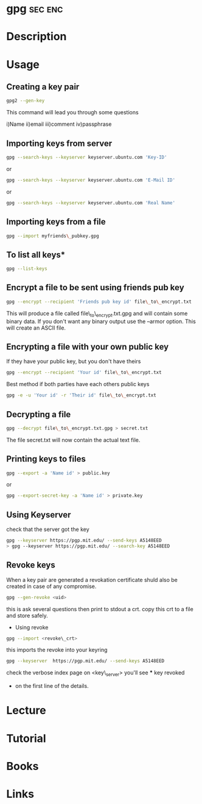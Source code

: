 #+TAGS: sec enc


* gpg								    :sec:enc:
* Description

* Usage
** Creating a key pair
#+BEGIN_SRC sh
gpg2 --gen-key
#+END_SRC
This command will lead you through some questions

i)Name
ii)email
iii)comment
iv)passphrase

** Importing keys from server
#+BEGIN_SRC sh
gpg --search-keys --keyserver keyserver.ubuntu.com 'Key-ID'
#+END_SRC
or
#+BEGIN_SRC sh
gpg --search-keys --keyserver keyserver.ubuntu.com 'E-Mail ID'
#+END_SRC
or
#+BEGIN_SRC sh
gpg --search-keys --keyserver keyserver.ubuntu.com 'Real Name'
#+END_SRC

** Importing keys from a file
#+BEGIN_SRC sh
gpg --import myfriends\_pubkey.gpg
#+END_SRC

** To list all keys*
#+BEGIN_SRC sh
gpg --list-keys
#+END_SRC

** Encrypt a file to be sent using friends pub key
#+BEGIN_SRC sh
gpg --encrypt --recipient 'Friends pub key id' file\_to\_encrypt.txt
#+END_SRC
This will produce a file called file\_to\_encrypt.txt.gpg and will contain some binary data.
If you don't want any binary output use the --armor option. This will create an ASCII file.

** Encrypting a file with your own public key
If they have your public key, but you don't have theirs
#+BEGIN_SRC sh
gpg --encrypt --recipient 'Your id' file\_to\_encrypt.txt
#+END_SRC

Best method if both parties have each others public keys
#+BEGIN_SRC sh
gpg -e -u 'Your id' -r 'Their id' file\_to\_encrypt.txt
#+END_SRC

** Decrypting a file
#+BEGIN_SRC sh
gpg --decrypt file\_to\_encrypt.txt.gpg > secret.txt
#+END_SRC
The file secret.txt will now contain the actual text file.

** Printing keys to files
#+BEGIN_SRC sh
gpg --export -a 'Name id' > public.key
#+END_SRC
or
#+BEGIN_SRC sh
gpg --export-secret-key -a 'Name id' > private.key
#+END_SRC

** Using Keyserver
check that the server got the key
#+BEGIN_SRC sh
gpg --keyserver https://pgp.mit.edu/ --send-keys A5148EED
> gpg --keyserver https://pgp.mit.edu/ --search-key A5148EED
#+END_SRC

** Revoke keys
When a key pair are generated a revokation certificate shuld also be
created in case of any compromise.
#+BEGIN_SRC sh
gpg --gen-revoke <uid>
#+END_SRC
this is ask several questions then print to stdout a crt.
copy this crt to a file and store safely.

- Using revoke
#+BEGIN_SRC sh
gpg --import <revoke\_crt>
#+END_SRC
this imports the revoke into your keyring
#+BEGIN_SRC sh
gpg --keyserver  https://pgp.mit.edu/ --send-keys A5148EED
#+END_SRC

check the verbose index page on <key\_server> you'll see *** key revoked
+ on the first line of the details.
* Lecture
* Tutorial
* Books
* Links
